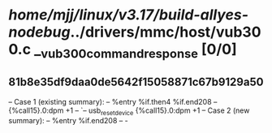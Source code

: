 #+TODO: TODO CHECK | BUG DUP
* /home/mjj/linux/v3.17/build-allyes-nodebug/../drivers/mmc/host/vub300.c __vub300_command_response [0/0]
** 81b8e35df9daa0de5642f15058871c67b9129a50
   -- Case 1 (existing summary):
   --     %entry %if.then4 %if.end208
   --         {%call15}.0:dpm +1
   --         `-- usb_reset_device {%call15}.0:dpm +1
   -- Case 2 (new summary):
   --     %entry %if.end208
   --         -
